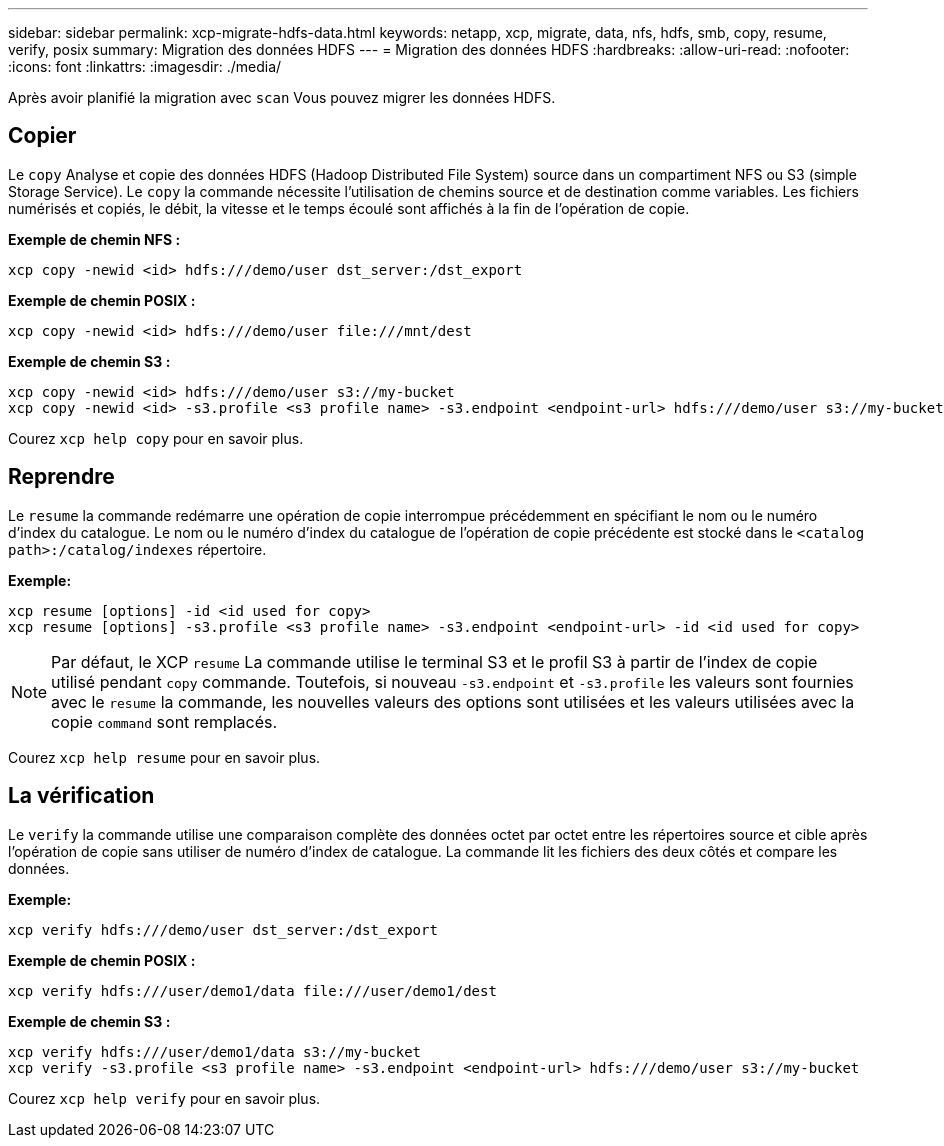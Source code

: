 ---
sidebar: sidebar 
permalink: xcp-migrate-hdfs-data.html 
keywords: netapp, xcp, migrate, data, nfs, hdfs, smb, copy, resume, verify, posix 
summary: Migration des données HDFS 
---
= Migration des données HDFS
:hardbreaks:
:allow-uri-read: 
:nofooter: 
:icons: font
:linkattrs: 
:imagesdir: ./media/


[role="lead"]
Après avoir planifié la migration avec `scan` Vous pouvez migrer les données HDFS.



== Copier

Le `copy` Analyse et copie des données HDFS (Hadoop Distributed File System) source dans un compartiment NFS ou S3 (simple Storage Service). Le `copy` la commande nécessite l'utilisation de chemins source et de destination comme variables. Les fichiers numérisés et copiés, le débit, la vitesse et le temps écoulé sont affichés à la fin de l'opération de copie.

*Exemple de chemin NFS :*

[listing]
----
xcp copy -newid <id> hdfs:///demo/user dst_server:/dst_export
----
*Exemple de chemin POSIX :*

[listing]
----
xcp copy -newid <id> hdfs:///demo/user file:///mnt/dest
----
*Exemple de chemin S3 :*

[listing]
----
xcp copy -newid <id> hdfs:///demo/user s3://my-bucket
xcp copy -newid <id> -s3.profile <s3 profile name> -s3.endpoint <endpoint-url> hdfs:///demo/user s3://my-bucket
----
Courez `xcp help copy` pour en savoir plus.



== Reprendre

Le `resume` la commande redémarre une opération de copie interrompue précédemment en spécifiant le nom ou le numéro d'index du catalogue. Le nom ou le numéro d'index du catalogue de l'opération de copie précédente est stocké dans le `<catalog path>:/catalog/indexes` répertoire.

*Exemple:*

[listing]
----
xcp resume [options] -id <id used for copy>
xcp resume [options] -s3.profile <s3 profile name> -s3.endpoint <endpoint-url> -id <id used for copy>
----

NOTE: Par défaut, le XCP `resume` La commande utilise le terminal S3 et le profil S3 à partir de l'index de copie utilisé pendant `copy` commande. Toutefois, si nouveau `-s3.endpoint` et `-s3.profile` les valeurs sont fournies avec le `resume` la commande, les nouvelles valeurs des options sont utilisées et les valeurs utilisées avec la copie `command` sont remplacés.

Courez `xcp help resume` pour en savoir plus.



== La vérification

Le `verify` la commande utilise une comparaison complète des données octet par octet entre les répertoires source et cible après l'opération de copie sans utiliser de numéro d'index de catalogue. La commande lit les fichiers des deux côtés et compare les données.

*Exemple:*

[listing]
----
xcp verify hdfs:///demo/user dst_server:/dst_export
----
*Exemple de chemin POSIX :*

[listing]
----
xcp verify hdfs:///user/demo1/data file:///user/demo1/dest
----
*Exemple de chemin S3 :*

[listing]
----
xcp verify hdfs:///user/demo1/data s3://my-bucket
xcp verify -s3.profile <s3 profile name> -s3.endpoint <endpoint-url> hdfs:///demo/user s3://my-bucket
----
Courez `xcp help verify` pour en savoir plus.
